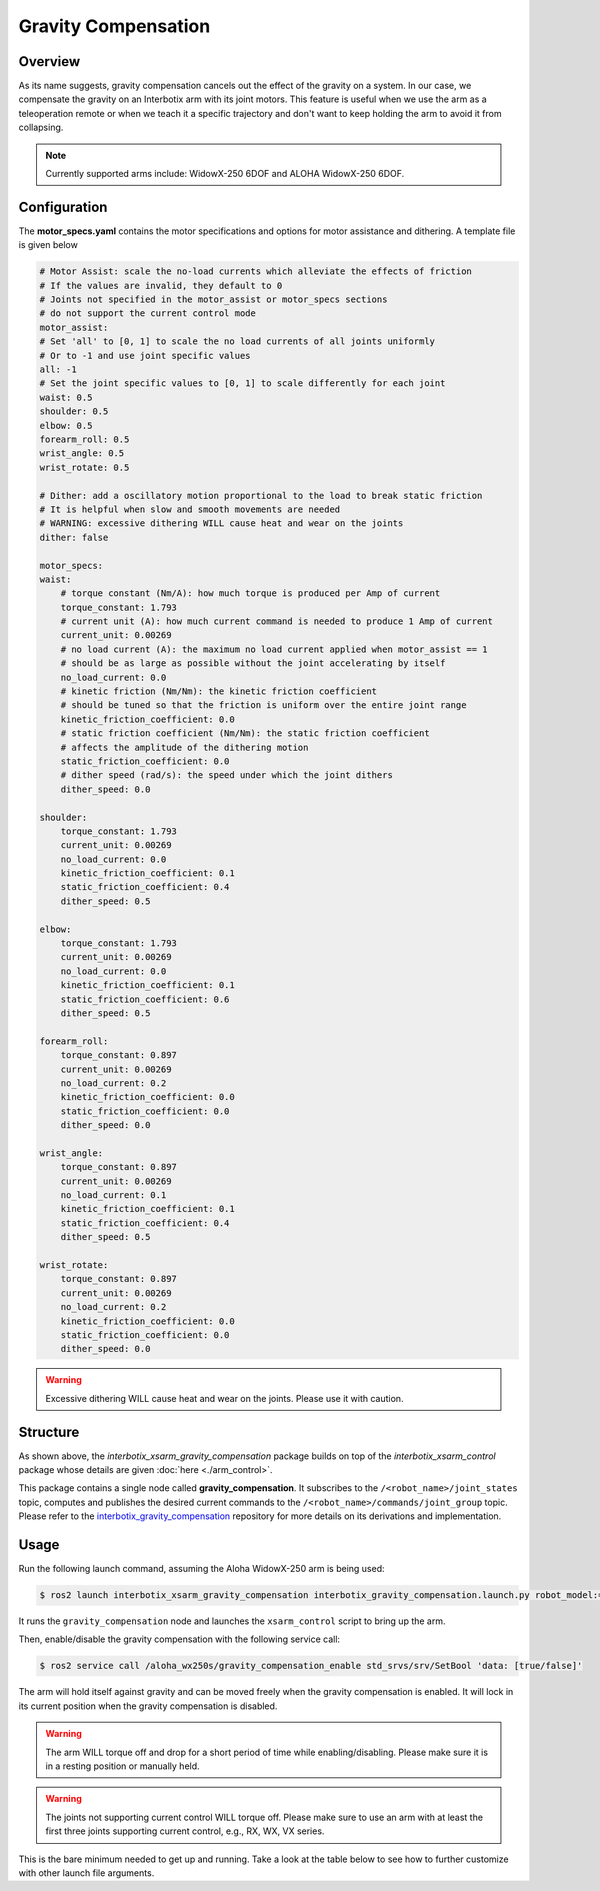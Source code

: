 ====================
Gravity Compensation
====================

.. raw:: html

    <a href="https://github.com/Interbotix/interbotix_ros_manipulators/tree/humble/interbotix_ros_xsarms/examples/interbotix_xsarm_gravity_compensation"
        class="docs-view-on-github-button"
        target="_blank">
        <img src="../_static/GitHub-Mark-Light-32px.png"
            class="docs-view-on-github-button-gh-logo">
        View Package on GitHub
    </a>

Overview
========

As its name suggests, gravity compensation cancels out the effect of the gravity on a system.
In our case, we compensate the gravity on an Interbotix arm with its joint motors.
This feature is useful when we use the arm as a teleoperation remote or when we teach it a specific trajectory and don't want to keep holding the arm to avoid it from collapsing.

.. note::

    Currently supported arms include: WidowX-250 6DOF and ALOHA WidowX-250 6DOF.

Configuration
=============

The **motor_specs.yaml** contains the motor specifications and options for motor assistance and dithering.
A template file is given below

.. code-block:: yaml

    # Motor Assist: scale the no-load currents which alleviate the effects of friction
    # If the values are invalid, they default to 0
    # Joints not specified in the motor_assist or motor_specs sections
    # do not support the current control mode
    motor_assist:
    # Set 'all' to [0, 1] to scale the no load currents of all joints uniformly
    # Or to -1 and use joint specific values
    all: -1
    # Set the joint specific values to [0, 1] to scale differently for each joint
    waist: 0.5
    shoulder: 0.5
    elbow: 0.5
    forearm_roll: 0.5
    wrist_angle: 0.5
    wrist_rotate: 0.5

    # Dither: add a oscillatory motion proportional to the load to break static friction
    # It is helpful when slow and smooth movements are needed
    # WARNING: excessive dithering WILL cause heat and wear on the joints
    dither: false

    motor_specs:
    waist:
        # torque constant (Nm/A): how much torque is produced per Amp of current
        torque_constant: 1.793
        # current unit (A): how much current command is needed to produce 1 Amp of current
        current_unit: 0.00269
        # no load current (A): the maximum no load current applied when motor_assist == 1
        # should be as large as possible without the joint accelerating by itself
        no_load_current: 0.0
        # kinetic friction (Nm/Nm): the kinetic friction coefficient
        # should be tuned so that the friction is uniform over the entire joint range
        kinetic_friction_coefficient: 0.0
        # static friction coefficient (Nm/Nm): the static friction coefficient
        # affects the amplitude of the dithering motion
        static_friction_coefficient: 0.0
        # dither speed (rad/s): the speed under which the joint dithers
        dither_speed: 0.0

    shoulder:
        torque_constant: 1.793
        current_unit: 0.00269
        no_load_current: 0.0
        kinetic_friction_coefficient: 0.1
        static_friction_coefficient: 0.4
        dither_speed: 0.5

    elbow:
        torque_constant: 1.793
        current_unit: 0.00269
        no_load_current: 0.0
        kinetic_friction_coefficient: 0.1
        static_friction_coefficient: 0.6
        dither_speed: 0.5

    forearm_roll:
        torque_constant: 0.897
        current_unit: 0.00269
        no_load_current: 0.2
        kinetic_friction_coefficient: 0.0
        static_friction_coefficient: 0.0
        dither_speed: 0.0

    wrist_angle:
        torque_constant: 0.897
        current_unit: 0.00269
        no_load_current: 0.1
        kinetic_friction_coefficient: 0.1
        static_friction_coefficient: 0.4
        dither_speed: 0.5

    wrist_rotate:
        torque_constant: 0.897
        current_unit: 0.00269
        no_load_current: 0.2
        kinetic_friction_coefficient: 0.0
        static_friction_coefficient: 0.0
        dither_speed: 0.0

.. warning::

    Excessive dithering WILL cause heat and wear on the joints.
    Please use it with caution.

Structure
=========

.. image:: images/xsarm_gravity_compensation_flowchart_ros2.png
    :align: center

As shown above, the `interbotix_xsarm_gravity_compensation` package builds on top of the `interbotix_xsarm_control` package whose details are given :doc:`here <./arm_control>`.

This package contains a single node called **gravity_compensation**.
It subscribes to the ``/<robot_name>/joint_states`` topic, computes and publishes the desired current commands to the ``/<robot_name>/commands/joint_group`` topic.
Please refer to the `interbotix_gravity_compensation`_ repository for more details on its derivations and implementation.

.. _`interbotix_gravity_compensation`: https://github.com/Interbotix/interbotix_ros_toolboxes/tree/humble/interbotix_common_toolbox/interbotix_gravity_compensation

Usage
=====

Run the following launch command, assuming the Aloha WidowX-250 arm is being used:

.. code-block:: console

    $ ros2 launch interbotix_xsarm_gravity_compensation interbotix_gravity_compensation.launch.py robot_model:=aloha_wx250s

It runs the ``gravity_compensation`` node and launches the ``xsarm_control`` script to bring up the arm.

Then, enable/disable the gravity compensation with the following service call:

.. code-block:: console

    $ ros2 service call /aloha_wx250s/gravity_compensation_enable std_srvs/srv/SetBool 'data: [true/false]'

The arm will hold itself against gravity and can be moved freely when the gravity compensation is enabled.
It will lock in its current position when the gravity compensation is disabled.

.. warning::

    The arm WILL torque off and drop for a short period of time while enabling/disabling.
    Please make sure it is in a resting position or manually held.

.. warning::

    The joints not supporting current control WILL torque off.
    Please make sure to use an arm with at least the first three joints supporting current control, e.g., RX, WX, VX series.

This is the bare minimum needed to get up and running. Take a look at the table below to see how to further customize with other launch file arguments.

.. csv-table::
    :file: ../_data/gravity_compensation.csv
    :header-rows: 1
    :widths: 20, 60, 20, 20
